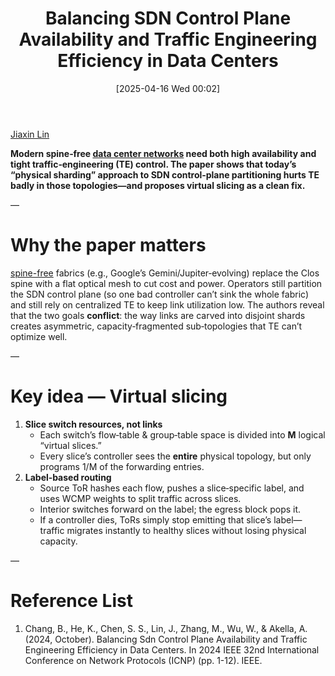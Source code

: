 :PROPERTIES:
:ID:       7f7783c3-9ff5-4ebc-bf20-d059b1c86600
:END:
#+title: Balancing SDN Control Plane Availability and Traffic Engineering Efficiency in Data Centers
#+date: [2025-04-16 Wed 00:02]

[[id:a7bcd8d2-be57-4254-b599-3d7e9b340688][Jiaxin Lin]]

*Modern spine‑free [[id:77a4f256-9e1a-438a-929c-917b708b7471][data center networks]] need both *high availability* and *tight traffic‑engineering (TE) control*. The paper shows that today’s “physical sharding” approach to SDN control‑plane partitioning hurts TE badly in those topologies—and proposes **virtual slicing** as a clean fix.*

---

* Why the paper matters  
[[id:1b183f9f-6d8e-4a8e-a3a2-91f05a4f446e][spine-free]] fabrics (e.g., Google’s Gemini/Jupiter‑evolving) replace the Clos spine with a flat optical mesh to cut cost and power. Operators still partition the SDN control plane (so one bad controller can’t sink the whole fabric) and still rely on centralized TE to keep link utilization low. The authors reveal that the two goals *conflict*: the way links are carved into disjoint shards creates asymmetric, capacity‑fragmented sub‑topologies that TE can’t optimize well.

---

* Key idea — *Virtual slicing*  
1. *Slice switch resources, not links*  
   * Each switch’s flow‑table & group‑table space is divided into *M* logical “virtual slices.”  
   * Every slice’s controller sees the *entire* physical topology, but only programs 1/M of the forwarding entries.  
2. *Label‑based routing*  
   * Source ToR hashes each flow, pushes a slice‑specific label, and uses WCMP weights to split traffic across slices.  
   * Interior switches forward on the label; the egress block pops it.  
   * If a controller dies, ToRs simply stop emitting that slice’s label—traffic migrates instantly to healthy slices without losing physical capacity.

---

* Reference List
1. Chang, B., He, K., Chen, S. S., Lin, J., Zhang, M., Wu, W., & Akella, A. (2024, October). Balancing Sdn Control Plane Availability and Traffic Engineering Efficiency in Data Centers. In 2024 IEEE 32nd International Conference on Network Protocols (ICNP) (pp. 1-12). IEEE.

